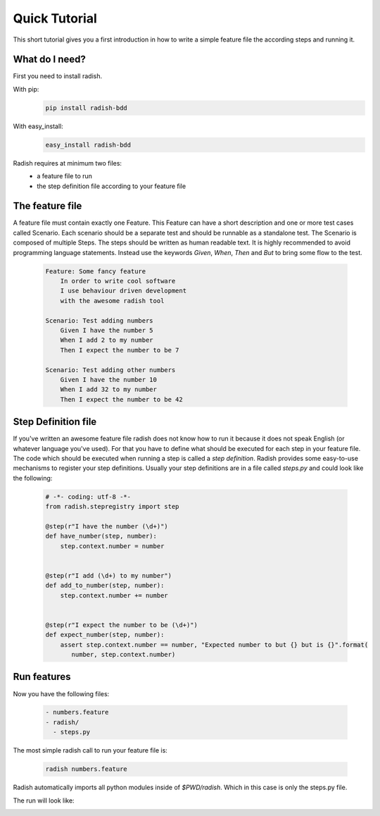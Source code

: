 Quick Tutorial
==============

This short tutorial gives you a first introduction in how to write a simple feature file the according steps and running it.

What do I need?
---------------

First you need to install radish.

With pip:
  .. code-block:: bash

     pip install radish-bdd

With easy_install:
  .. code-block:: bash

     easy_install radish-bdd

Radish requires at minimum two files:
  * a feature file to run
  * the step definition file according to your feature file

The feature file
----------------

A feature file must contain exactly one Feature.
This Feature can have a short description and one or more test cases called Scenario.
Each scenario should be a separate test and should be runnable as a standalone test.
The Scenario is composed of multiple Steps. The steps should be written as human readable text. It is highly recommended to avoid
programming language statements. Instead use the keywords *Given*, *When*, *Then* and *But* to bring some flow to the test.

  .. code-block:: cucumber

     Feature: Some fancy feature
         In order to write cool software
         I use behaviour driven development
         with the awesome radish tool

     Scenario: Test adding numbers
         Given I have the number 5
         When I add 2 to my number
         Then I expect the number to be 7

     Scenario: Test adding other numbers
         Given I have the number 10
         When I add 32 to my number
         Then I expect the number to be 42


Step Definition file
--------------------

If you've written an awesome feature file radish does not know how to run it because it does not speak English (or whatever language you've used).
For that you have to define what should be executed for each step in your feature file. The code which should be executed when running a step is called a *step definition*. Radish provides some easy-to-use mechanisms to register your step definitions.
Usually your step definitions are in a file called *steps.py* and could look like the following:

  .. code-block:: python

     # -*- coding: utf-8 -*-
     from radish.stepregistry import step

     @step(r"I have the number (\d+)")
     def have_number(step, number):
         step.context.number = number


     @step(r"I add (\d+) to my number")
     def add_to_number(step, number):
         step.context.number += number


     @step(r"I expect the number to be (\d+)")
     def expect_number(step, number):
         assert step.context.number == number, "Expected number to but {} but is {}".format(
            number, step.context.number)


Run features
------------

Now you have the following files:

  .. code-block:: text

     - numbers.feature
     - radish/
       - steps.py

The most simple radish call to run your feature file is:

  .. code-block:: bash

     radish numbers.feature

Radish automatically imports all python modules inside of *$PWD/radish*. Which in this case is only the steps.py file.

The run will look like:

.. image:: /images/quick_tutorial_numbers_feature.png
